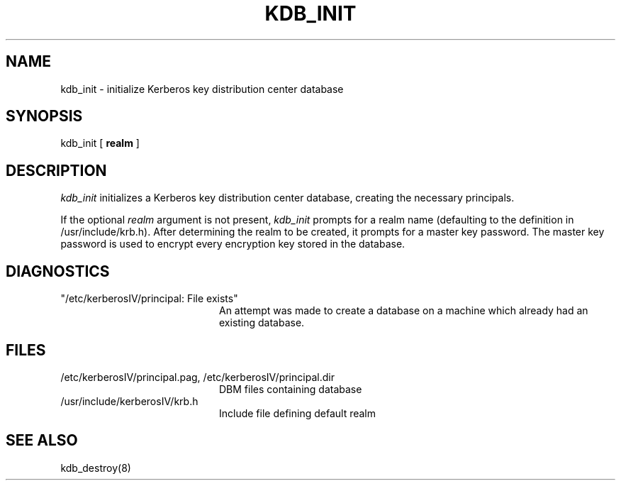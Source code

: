 .\" $Source: /usr/src/kerberosIV/man/RCS/kdb_init.8,v $
.\" $Author: kfall $
.\" $Header: /usr/src/kerberosIV/man/RCS/kdb_init.8,v 4.2 90/06/25 21:12:05 kfall Exp $
.\" Copyright 1989 by the Massachusetts Institute of Technology.
.\"
.\" For copying and distribution information,
.\" please see the file <mit-copyright.h>.
.\"
.TH KDB_INIT 8 "Kerberos Version 4.0" "MIT Project Athena"
.SH NAME
kdb_init \- initialize Kerberos key distribution center database
.SH SYNOPSIS
kdb_init [ 
.B realm
]
.SH DESCRIPTION
.I kdb_init
initializes a Kerberos key distribution center database, creating the
necessary principals.
.PP
If the optional
.I realm
argument is not present,
.I kdb_init
prompts for a realm name (defaulting to the definition in /usr/include/krb.h).
After determining the realm to be created, it prompts for
a master key password.  The master key password is used to encrypt
every encryption key stored in the database.
.SH DIAGNOSTICS
.TP 20n
"/etc/kerberosIV/principal: File exists"
An attempt was made to create a database on a machine which already had
an existing database.
.SH FILES
.TP 20n
/etc/kerberosIV/principal.pag, /etc/kerberosIV/principal.dir
DBM files containing database
.TP
/usr/include/kerberosIV/krb.h
Include file defining default realm
.SH SEE ALSO
kdb_destroy(8)
